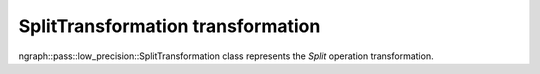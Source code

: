 .. {#openvino_docs_OV_UG_lpt_SplitTransformation}

SplitTransformation transformation
==================================

ngraph::pass::low_precision::SplitTransformation class represents the `Split` operation transformation.
